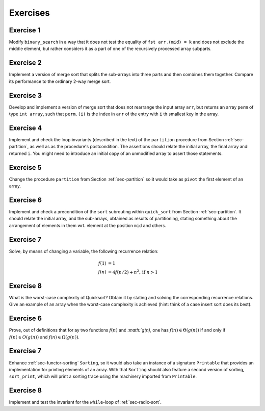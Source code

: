 .. -*- mode: rst -*-

Exercises
=========

Exercise 1
----------

Modify ``binary_search`` in a way that it does not test the equality
of ``fst arr.(mid) = k`` and does not exclude the middle element, but
rather considers it as a part of one of the recursively processed
array subparts.

.. _exercise-three-way-merge-sort:

Exercise 2 
----------

Implement a version of merge sort that splits the sub-arrays into
three parts and then combines them together. Compare its performance
to the ordinary 2-way merge sort.

.. _exercise-index-sort:

Exercise 3
----------

Develop and implement a version of merge sort that does not rearrange
the input array ``arr``, but returns an array ``perm`` of type ``int
array``, such that ``perm.(i)`` is the index in ``arr`` of the entry
with ``i`` th smallest key in the array.


.. _exercise-partition-invariants: 

Exercise 4
----------

Implement and check the loop invariants (described in the text) of the
``partition`` procedure from Section :ref:`sec-partition`, as well as
as the procedure's postcondition. The assertions should relate the
initial array, the final array and returned ``i``. You might need to
introduce an initial copy of an unmodified array to assert those
statements.

.. _exercise-partition-different-pivot: 

Exercise 5
----------

Change the procedure ``partition`` from Section :ref:`sec-partition`
so it would take as ``pivot`` the first element of an array.


.. _exercise-qsort-invariant: 

Exercise 6
----------

Implement and check a precondition of the ``sort`` subrouting within
``quick_sort`` from Section :ref:`sec-partition`. It should relate the
initial array, and the sub-arrays, obtained as results of
partitioning, stating something about the arrangement of elements in
them wrt. element at the position ``mid`` and others.

.. _exercise-change-var: 

Exercise 7
----------

Solve, by means of changing a variable, the following recurrence
relation:

.. math::

  \begin{align*}
  f(1) &= 1 \\
  f(n) &= 4 f(n/2) + n^2, \text{if}~n > 1
  \end{align*}

.. _exercise-quicksort-worst: 

Exercise 8
----------

What is the worst-case complexity of Quicksort? Obtain it by stating
and solving the corresponding recurrence relations. Give an example of
an array when the worst-case complexity is achieved (hint: think of a
case insert sort does its best).

.. _exercise-more-notations:

Exercise 6
----------

Prove, out of definitions that for ay two functions :math:`f(n)` and
`:math:`g(n)`, one has :math:`f(n) \in \Theta(g(n))` if and only if
:math:`f(n) \in O(g(n))` and :math:`f(n) \in \Omega(g(n))`.

.. _exercise-functor-printing:

Exercise 7
----------

Enhance :ref:`sec-functor-sorting` ``Sorting``, so it would also take
an instance of a signature ``Printable`` that provides an
implementation for printing elements of an array. With that
``Sorting`` should also feature a second version of sorting,
``sort_print``, which will print a sorting trace using the machinery
imported from ``Printable``.

.. _exercise-radix-sort:

Exercise 8
----------

Implement and test the invariant for the ``while``-loop of
:ref:`sec-radix-sort`.
